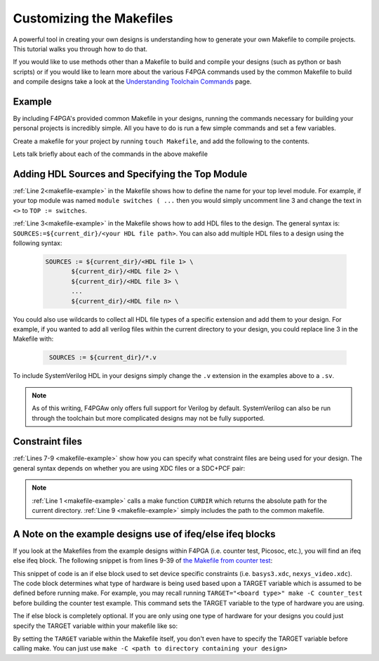 Customizing the Makefiles
==========================

A powerful tool in creating your own designs is understanding how to generate your own Makefile to
compile projects. This tutorial walks you through how to do that.

If you would like to use methods other than a Makefile to build and compile your designs 
(such as python or bash scripts) or if you would like to learn more about the various F4PGA
commands used by the common Makefile to build and compile designs take a look at the
`Understanding Toolchain Commands <understanding-commands.html>`_ page.

Example 
-------

By including F4PGA's provided common Makefile in your designs, running the commands necessary for building 
your personal projects is incredibly simple. All you have to do is run a few simple commands and set
a few variables. 

Create a makefile for your project by running ``touch Makefile``, and add the following to the contents.  

.. code-block:: bash
   :name: makefile-example
   :linenos:

   current_dir := ${CURDIR}
   TOP := <put the name of your top module here>
   SOURCES := ${current_dir}/<put your HDL sources here>
   
   # Include your constraint file path(s) below. Use either an XDC file 
   # or a PCF+SDC pair. Don't use all three file types.
   XDC := ${current_dir}/<name of your pcf file if applicable>
   PCF := ${current_dir}/<name of your xdc file if applicable>
   SDC := ${current_dir}/<name of your sdc file if applicable>

   include <path to f4pga-examples root directory>/common/common.mk

Lets talk briefly about each of the commands in the above makefile


Adding HDL Sources and Specifying the Top Module
------------------------------------------------

:ref:`Line 2<makefile-example>` in the Makefile shows how to define the name for your top level module. 
For example, if your top module was named ``module switches ( ...``  then you would simply uncomment 
line 3 and change the text in ``<>`` to ``TOP := switches``.

:ref:`Line 3<makefile-example>` in the Makefile shows how to add HDL files to the design. The general 
syntax is: ``SOURCES:=${current_dir}/<your HDL file path>``. You can also add multiple HDL files to a 
design using the following syntax:
 
 .. code-block:: bash
   :name: multi-file-example

   SOURCES := ${current_dir}/<HDL file 1> \
          ${current_dir}/<HDL file 2> \
          ${current_dir}/<HDL file 3> \
          ...
          ${current_dir}/<HDL file n> \


You could also use wildcards to collect all HDL file types of a specific extension and add them 
to your design. For example, if you wanted to add all verilog files within the current directory 
to your design, you could replace line 3 in the Makefile with:
 
 .. code-block:: bash
   :name: wildcard-example

    SOURCES := ${current_dir}/*.v

To include SystemVerilog HDL in your designs simply change the ``.v`` extension in the examples 
above to a ``.sv``.

.. note::

   As of this writing, F4PGAw only offers full support for Verilog by default.
   SystemVerilog can also be run through the toolchain but more complicated 
   designs may not be fully supported. 


Constraint files
----------------

:ref:`Lines 7-9 <makefile-example>` show how you can specify what constraint files are being used for 
your design. The general syntax depends on whether you are using XDC files or a SDC+PCF pair:

.. tabs::

   .. group-tab:: XDC
   
      .. code-block:: bash

         XDC := ${current_dir}/<name of XDC file>

   .. group-tab:: SDC+PCF

         .. code-block:: bash

            PCF := ${current_dir}/<name of PCF file>
            SDC := ${current_dir}/<name of SDC file>


.. note:: 

   :ref:`Line 1 <makefile-example>` calls a make function ``CURDIR`` which returns the absolute
   path for the current directory. :ref:`Line 9 <makefile-example>` simply includes the path to the 
   common makefile. 


A Note on the example designs use of ifeq/else ifeq blocks
-------------------------------------------------------------

If you look at the Makefiles from the example designs within F4PGA
(i.e. counter test, Picosoc, etc.), you will find an ifeq else ifeq block. The following snippet 
is from lines 9-39 of `the Makefile from counter test <https://github.com/chipsalliance/f4pga-examples/blob/master/xc7/counter_test/Makefile>`_:


.. code-block:: bash
   :name: counter-test Makefile snippet
   :lineno-start: 5

   ifeq ($(TARGET),arty_35)
      XDC := ${current_dir}/arty.xdc
   else ifeq ($(TARGET),arty_100)
      XDC := ${current_dir}/arty.xdc
   else ifeq ($(TARGET),nexys4ddr)
      XDC := ${current_dir}/nexys4ddr.xdc
   else ifeq ($(TARGET),zybo)
      XDC := ${current_dir}/zybo.xdc
      SOURCES:=${current_dir}/counter_zynq.v
   else ifeq ($(TARGET),nexys_video)
      XDC := ${current_dir}/nexys_video.xdc
   else
      XDC := ${current_dir}/basys3.xdc
   endif

This snippet of code is an if else block used to set device specific constraints (i.e. ``basys3.xdc``, 
``nexys_video.xdc``). The code block determines what type of hardware is being used based upon a 
TARGET variable which is assumed to be defined before running make. For example, you may recall 
running ``TARGET="<board type>" make -C counter_test`` before building the counter test example. 
This command sets the TARGET variable to the type of hardware you are using. 

The if else block is completely optional. If you are only using one type of hardware for your 
designs you could just specify the TARGET variable within your makefile like so:

.. code-block:: bash
   :emphasize-lines: 2
   :linenos:

   current_dir := ${CURDIR}
   TARGET := basys3
   TOP := ${current_dir}/# put the name of your top module here
   SOURCES := ${current_dir}/# put your HDL sources here
   ...

By setting the ``TARGET`` variable within the Makefile itself, you don't even have to specify 
the TARGET variable before calling make. You can just use ``make -C <path to directory containing 
your design>``
